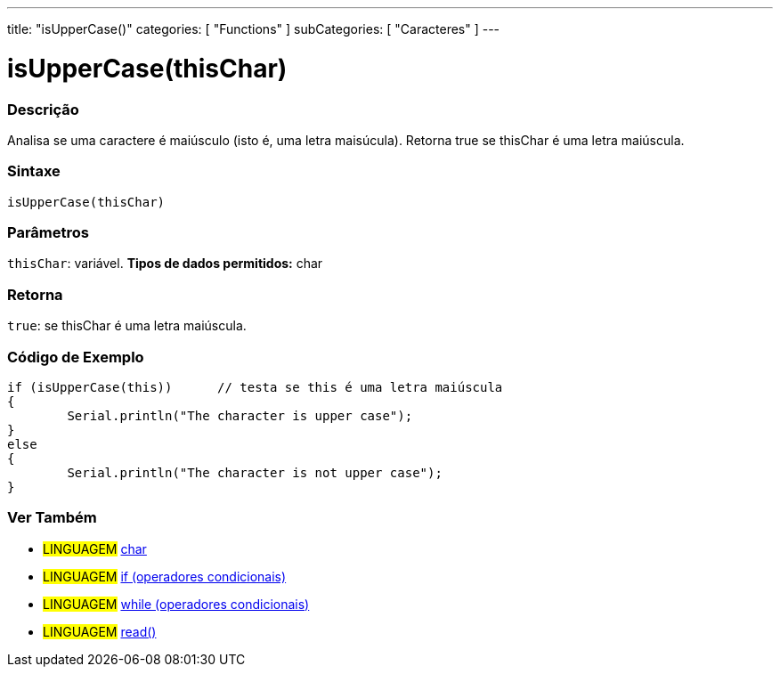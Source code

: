 ﻿---
title: "isUpperCase()"
categories: [ "Functions" ]
subCategories: [ "Caracteres" ]
---

:source-highlighter: pygments
:pygments-style: arduino



= isUpperCase(thisChar)


// OVERVIEW SECTION STARTS
[#overview]
--

[float]
=== Descrição
Analisa se uma caractere é maiúsculo (isto é, uma letra maisúcula). Retorna true se thisChar é uma letra maiúscula.
[%hardbreaks]


[float]
=== Sintaxe
[source,arduino]
----
isUpperCase(thisChar)
----

[float]
=== Parâmetros
`thisChar`: variável. *Tipos de dados permitidos:* char

[float]
=== Retorna
`true`: se thisChar é uma letra maiúscula.

--
// OVERVIEW SECTION ENDS



// HOW TO USE SECTION STARTS
[#howtouse]
--

[float]
=== Código de Exemplo

[source,arduino]
----
if (isUpperCase(this))      // testa se this é uma letra maiúscula
{
	Serial.println("The character is upper case");
}
else
{
	Serial.println("The character is not upper case");
}

----

--
// HOW TO USE SECTION ENDS


// SEE ALSO SECTION
[#see_also]
--

[float]
=== Ver Também

[role="language"]
* #LINGUAGEM#  link:../../../variables/data-types/char[char]
* #LINGUAGEM#  link:../../../structure/control-structure/if[if (operadores condicionais)]
* #LINGUAGEM#  link:../../../structure/control-structure/while[while (operadores condicionais)]
* #LINGUAGEM# link:../../communication/serial/read[read()]

--
// SEE ALSO SECTION ENDS
